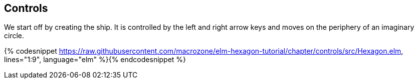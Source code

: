 Controls
--------


We start off by creating the ship. It is controlled by the left and right arrow keys and moves
on the periphery of an imaginary circle.

{% codesnippet https://raw.githubusercontent.com/macrozone/elm-hexagon-tutorial/chapter/controls/src/Hexagon.elm, lines="1:9", language="elm" %}{% endcodesnippet %}
